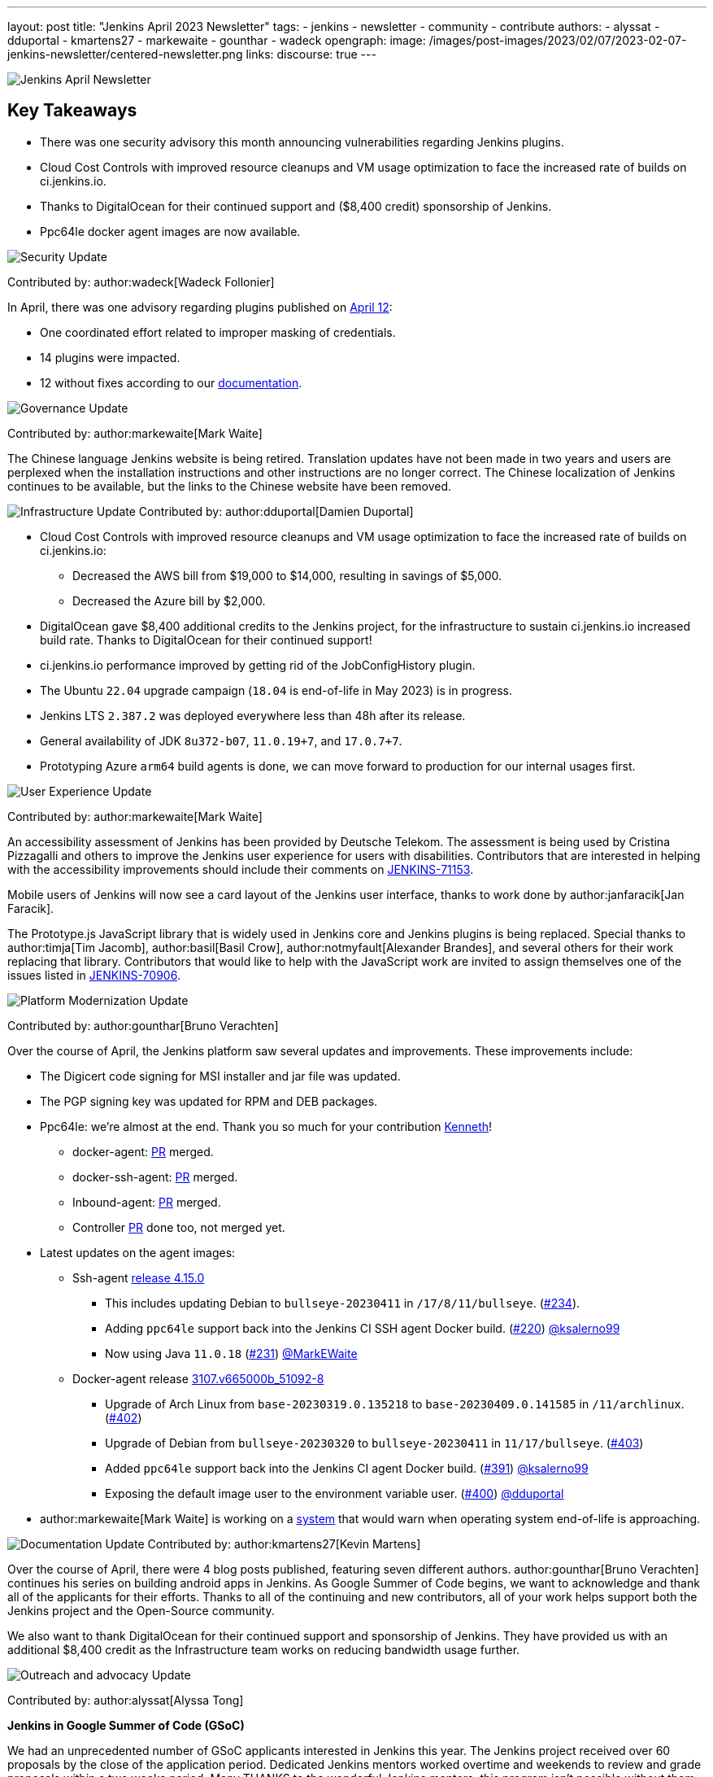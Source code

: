 ---
layout: post
title: "Jenkins April 2023 Newsletter"
tags:
- jenkins
- newsletter
- community
- contribute
authors:
- alyssat
- dduportal
- kmartens27
- markewaite
- gounthar
- wadeck
opengraph:
  image: /images/post-images/2023/02/07/2023-02-07-jenkins-newsletter/centered-newsletter.png
links:
discourse: true
---

image:/images/post-images/2023/02/07/2023-02-07-jenkins-newsletter/centered-newsletter.png[Jenkins April Newsletter]

== Key Takeaways

* There was one security advisory this month announcing vulnerabilities regarding Jenkins plugins.
* Cloud Cost Controls with improved resource cleanups and VM usage optimization to face the increased rate of builds on ci.jenkins.io.
* Thanks to DigitalOcean for their continued support and ($8,400 credit) sponsorship of Jenkins.
* Ppc64le docker agent images are now available.

[[security-fixes]]
image:/images/post-images/2023/01/12/jenkins-newsletter/security.png[Security Update]

Contributed by: author:wadeck[Wadeck Follonier]

In April, there was one advisory regarding plugins published on link:/security/advisory/2023-04-12/[April 12]:

* One coordinated effort related to improper masking of credentials.
* 14 plugins were impacted.
* 12 without fixes according to our link:/security/plugins/#unresolved[documentation].

[[Governance]]
image:/images/post-images/2023/01/12/jenkins-newsletter/governance.png[Governance Update]

Contributed by: author:markewaite[Mark Waite]

The Chinese language Jenkins website is being retired.
Translation updates have not been made in two years and users are perplexed when the installation instructions and other instructions are no longer correct.
The Chinese localization of Jenkins continues to be available, but the links to the Chinese website have been removed.

[[infrastructure]]
image:/images/post-images/2023/01/12/jenkins-newsletter/infrastructure.png[Infrastructure Update]
Contributed by: author:dduportal[Damien Duportal]

* Cloud Cost Controls with improved resource cleanups and VM usage optimization to face the increased rate of builds on ci.jenkins.io:
** Decreased the AWS bill from $19,000 to $14,000, resulting in savings of $5,000.
** Decreased the Azure bill by $2,000.
* DigitalOcean gave $8,400 additional credits to the Jenkins project, for the infrastructure to sustain ci.jenkins.io increased build rate.
Thanks to DigitalOcean for their continued support!
* ci.jenkins.io performance improved by getting rid of the JobConfigHistory plugin.
* The Ubuntu `22.04` upgrade campaign (`18.04` is end-of-life in May 2023) is in progress.
* Jenkins LTS `2.387.2` was deployed everywhere less than 48h after its release.
* General availability of JDK `8u372-b07`, `11.0.19+7`, and `17.0.7+7`.
* Prototyping Azure `arm64` build agents is done, we can move forward to production for our internal usages first.

[[modern-ui]]
image:/images/post-images/2023/01/12/jenkins-newsletter/ui_ux.png[User Experience Update]

Contributed by: author:markewaite[Mark Waite]

An accessibility assessment of Jenkins has been provided by Deutsche Telekom.
The assessment is being used by Cristina Pizzagalli and others to improve the Jenkins user experience for users with disabilities.
Contributors that are interested in helping with the accessibility improvements should include their comments on link:https://issues.jenkins.io/browse/JENKINS-71153[JENKINS-71153].

Mobile users of Jenkins will now see a card layout of the Jenkins user interface, thanks to work done by author:janfaracik[Jan Faracik].

The Prototype.js JavaScript library that is widely used in Jenkins core and Jenkins plugins is being replaced.
Special thanks to author:timja[Tim Jacomb], author:basil[Basil Crow], author:notmyfault[Alexander Brandes], and several others for their work replacing that library.
Contributors that would like to help with the JavaScript work are invited to assign themselves one of the issues listed in link:https://issues.jenkins.io/browse/JENKINS-70906[JENKINS-70906].

[[platform]]
image:/images/post-images/2023/01/12/jenkins-newsletter/platform-modernization.png[Platform Modernization Update]

Contributed by: author:gounthar[Bruno Verachten]

Over the course of April, the Jenkins platform saw several updates and improvements.
These improvements include:

* The Digicert code signing for MSI installer and jar file was updated.
* The PGP signing key was updated for RPM and DEB packages.
* Ppc64le: we're almost at the end.
Thank you so much for your contribution link:https://github.com/ksalerno99[Kenneth]!
** docker-agent: link:https://github.com/jenkinsci/docker-agent/pull/391[PR] merged.
** docker-ssh-agent: link:https://github.com/jenkinsci/docker-ssh-agent/pull/220[PR] merged.
** Inbound-agent: link:https://github.com/jenkinsci/docker-inbound-agent/pull/339[PR] merged.
** Controller link:https://github.com/jenkinsci/docker/pull/1586[PR] done too, not merged yet.
* Latest updates on the agent images:
** Ssh-agent link:https://github.com/jenkinsci/docker-ssh-agent/releases/tag/4.15.0[release 4.15.0]
*** This includes updating Debian to `bullseye-20230411` in `/17/8/11/bullseye`. (link:https://github.com/jenkinsci/docker-ssh-agent/pull/234[#234]).
*** Adding `ppc64le` support back into the Jenkins CI SSH agent Docker build. (link:https://github.com/jenkinsci/docker-ssh-agent/pull/220[#220]) link:https://github.com/ksalerno99[@ksalerno99]
*** Now using Java `11.0.18` (link:https://github.com/jenkinsci/docker-ssh-agent/pull/231[#231]) link:https://github.com/MarkEWaite[@MarkEWaite]
** Docker-agent release link:https://github.com/jenkinsci/docker-agent/releases/tag/3107.v665000b_51092-8[3107.v665000b_51092-8]
*** Upgrade of Arch Linux from `base-20230319.0.135218` to `base-20230409.0.141585` in `/11/archlinux`. (link:https://github.com/jenkinsci/docker-agent/pull/402[#402])
*** Upgrade of Debian from `bullseye-20230320` to `bullseye-20230411` in `11/17/bullseye`. (link:https://github.com/jenkinsci/docker-agent/pull/403[#403])
*** Added `ppc64le` support back into the Jenkins CI agent Docker build. (link:https://github.com/jenkinsci/docker-agent/pull/391[#391]) link:https://github.com/ksalerno99[@ksalerno99]
*** Exposing the default image user to the environment variable user. (link:https://github.com/jenkinsci/docker-agent/pull/400[#400]) link:https://github.com/dduportal[@dduportal]
* author:markewaite[Mark Waite] is working on a link:https://github.com/jenkinsci/jenkins/pull/7913[system] that would warn when operating system end-of-life is approaching.

[[documentation]]
image:/images/post-images/2023/02/07/2023-02-07-jenkins-newsletter/documentation.png[Documentation Update]
Contributed by: author:kmartens27[Kevin Martens]

Over the course of April, there were 4 blog posts published, featuring seven different authors.
author:gounthar[Bruno Verachten] continues his series on building android apps in Jenkins.
As Google Summer of Code begins, we want to acknowledge and thank all of the applicants for their efforts.
Thanks to all of the continuing and new contributors, all of your work helps support both the Jenkins project and the Open-Source community.

We also want to thank DigitalOcean for their continued support and sponsorship of Jenkins.
They have provided us with an additional $8,400 credit as the Infrastructure team works on reducing bandwidth usage further.

[[outreach]]
image:/images/post-images/2023/01/12/jenkins-newsletter/outreach-and-advocacy.png[Outreach and advocacy Update]

Contributed by: author:alyssat[Alyssa Tong]

*Jenkins in Google Summer of Code (GSoC)*

We had an unprecedented number of GSoC applicants interested in Jenkins this year.
The Jenkins project received over 60 proposals by the close of the application period.
Dedicated Jenkins mentors worked overtime and weekends to review and grade proposals within a two weeks period.
Many THANKS to the wonderful Jenkins mentors, this program isn't possible without them.

Best of luck to all GSoC participants!
